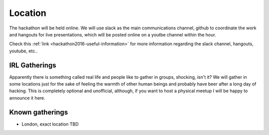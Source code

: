 Location
________

The hackathon will be held online. We will use slack as the main communications channel, github to coordinate the work and hangouts for live presentations, which will be posted online on a youtbe channel within the hour.

Check this :ref:`link <hackathon2016-useful-information>` for more information regarding the slack channel, hangouts, youtube, etc..

IRL Gatherings
^^^^^^^^^^^^^^

Apparently there is something called real life and people like to gather in groups, shocking, isn't it? We will gather in some locations just for the sake of feeling the warmth of other human beings and probably have beer after a long day of hacking. This is completely optional and unofficial, although, if you want to host a physical meetup I will be happy to announce it here.

Known gatherings
^^^^^^^^^^^^^^^^

* London, exact location TBD



.. _index:
